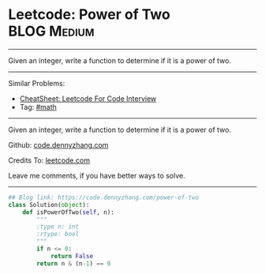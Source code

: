 * Leetcode: Power of Two                                        :BLOG:Medium:
#+STARTUP: showeverything
#+OPTIONS: toc:nil \n:t ^:nil creator:nil d:nil
:PROPERTIES:
:type:     math, powerofn
:END:
---------------------------------------------------------------------
Given an integer, write a function to determine if it is a power of two.
---------------------------------------------------------------------
#+BEGIN_HTML
<a href="https://github.com/dennyzhang/code.dennyzhang.com/tree/master/problems/power-of-two"><img align="right" width="200" height="183" src="https://www.dennyzhang.com/wp-content/uploads/denny/watermark/github.png" /></a>
#+END_HTML
Similar Problems:
- [[https://cheatsheet.dennyzhang.com/cheatsheet-leetcode-A4][CheatSheet: Leetcode For Code Interview]]
- Tag: [[https://code.dennyzhang.com/review-math][#math]]
---------------------------------------------------------------------
Given an integer, write a function to determine if it is a power of two.

Github: [[https://github.com/dennyzhang/code.dennyzhang.com/tree/master/problems/power-of-two][code.dennyzhang.com]]

Credits To: [[https://leetcode.com/problems/power-of-two/description/][leetcode.com]]

Leave me comments, if you have better ways to solve.
---------------------------------------------------------------------

#+BEGIN_SRC python
## Blog link: https://code.dennyzhang.com/power-of-two
class Solution(object):
    def isPowerOfTwo(self, n):
        """
        :type n: int
        :rtype: bool
        """
        if n <= 0:
            return False
        return n & (n-1) == 0
#+END_SRC

#+BEGIN_HTML
<div style="overflow: hidden;">
<div style="float: left; padding: 5px"> <a href="https://www.linkedin.com/in/dennyzhang001"><img src="https://www.dennyzhang.com/wp-content/uploads/sns/linkedin.png" alt="linkedin" /></a></div>
<div style="float: left; padding: 5px"><a href="https://github.com/dennyzhang"><img src="https://www.dennyzhang.com/wp-content/uploads/sns/github.png" alt="github" /></a></div>
<div style="float: left; padding: 5px"><a href="https://www.dennyzhang.com/slack" target="_blank" rel="nofollow"><img src="https://www.dennyzhang.com/wp-content/uploads/sns/slack.png" alt="slack"/></a></div>
</div>
#+END_HTML

